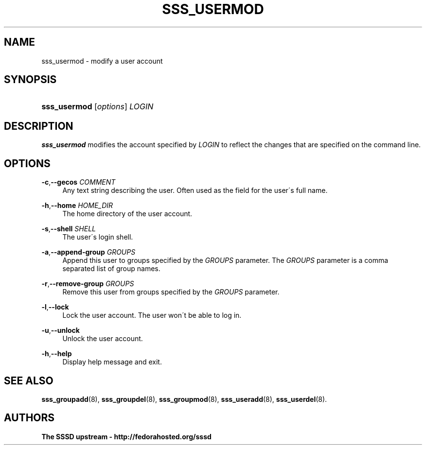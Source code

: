 '\" t
.\"     Title: sss_usermod
.\"    Author: The SSSD upstream - http://fedorahosted.org/sssd
.\" Generator: DocBook XSL Stylesheets v1.75.2 <http://docbook.sf.net/>
.\"      Date: 02/19/2010
.\"    Manual: SSSD Manual pages
.\"    Source: SSSD
.\"  Language: English
.\"
.TH "SSS_USERMOD" "8" "02/19/2010" "SSSD" "SSSD Manual pages"
.\" -----------------------------------------------------------------
.\" * set default formatting
.\" -----------------------------------------------------------------
.\" disable hyphenation
.nh
.\" disable justification (adjust text to left margin only)
.ad l
.\" -----------------------------------------------------------------
.\" * MAIN CONTENT STARTS HERE *
.\" -----------------------------------------------------------------
.SH "NAME"
sss_usermod \- modify a user account
.SH "SYNOPSIS"
.HP \w'\fBsss_usermod\fR\ 'u
\fBsss_usermod\fR [\fIoptions\fR] \fILOGIN\fR
.SH "DESCRIPTION"
.PP

\fBsss_usermod\fR
modifies the account specified by
\fILOGIN\fR
to reflect the changes that are specified on the command line\&.
.SH "OPTIONS"
.PP
\fB\-c\fR,\fB\-\-gecos\fR \fICOMMENT\fR
.RS 4
Any text string describing the user\&. Often used as the field for the user\'s full name\&.
.RE
.PP
\fB\-h\fR,\fB\-\-home\fR \fIHOME_DIR\fR
.RS 4
The home directory of the user account\&.
.RE
.PP
\fB\-s\fR,\fB\-\-shell\fR \fISHELL\fR
.RS 4
The user\'s login shell\&.
.RE
.PP
\fB\-a\fR,\fB\-\-append\-group\fR \fIGROUPS\fR
.RS 4
Append this user to groups specified by the
\fIGROUPS\fR
parameter\&. The
\fIGROUPS\fR
parameter is a comma separated list of group names\&.
.RE
.PP
\fB\-r\fR,\fB\-\-remove\-group\fR \fIGROUPS\fR
.RS 4
Remove this user from groups specified by the
\fIGROUPS\fR
parameter\&.
.RE
.PP
\fB\-l\fR,\fB\-\-lock\fR
.RS 4
Lock the user account\&. The user won\'t be able to log in\&.
.RE
.PP
\fB\-u\fR,\fB\-\-unlock\fR
.RS 4
Unlock the user account\&.
.RE
.PP
\fB\-h\fR,\fB\-\-help\fR
.RS 4
Display help message and exit\&.
.RE
.SH "SEE ALSO"
.PP

\fBsss_groupadd\fR(8),
\fBsss_groupdel\fR(8),
\fBsss_groupmod\fR(8),
\fBsss_useradd\fR(8),
\fBsss_userdel\fR(8)\&.
.SH "AUTHORS"
.PP
\fBThe SSSD upstream \- http://fedorahosted\&.org/sssd\fR
